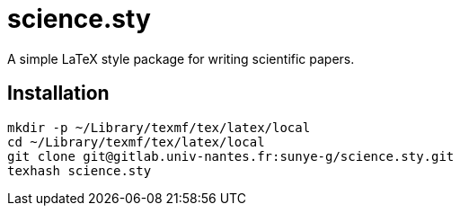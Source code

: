 = science.sty

A simple LaTeX style package for writing scientific papers.

== Installation

[source,shell]
----
mkdir -p ~/Library/texmf/tex/latex/local
cd ~/Library/texmf/tex/latex/local
git clone git@gitlab.univ-nantes.fr:sunye-g/science.sty.git
texhash science.sty
----